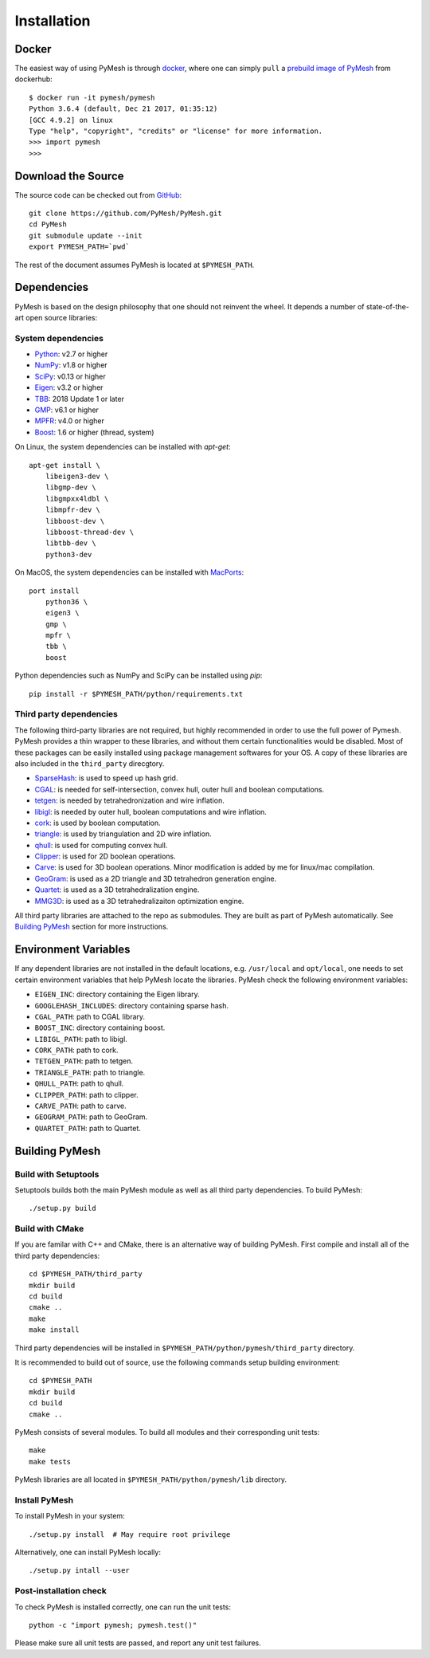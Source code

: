 Installation
============

Docker
------

The easiest way of using PyMesh is through
`docker <https://www.docker.com/>`_, where one can simply ``pull`` a
`prebuild image of PyMesh <https://hub.docker.com/r/pymesh/pymesh/>`_ from
dockerhub::

    $ docker run -it pymesh/pymesh
    Python 3.6.4 (default, Dec 21 2017, 01:35:12)
    [GCC 4.9.2] on linux
    Type "help", "copyright", "credits" or "license" for more information.
    >>> import pymesh
    >>>

Download the Source
-------------------

The source code can be checked out from
`GitHub <https://github.com/PyMesh/PyMesh>`_::

    git clone https://github.com/PyMesh/PyMesh.git
    cd PyMesh
    git submodule update --init
    export PYMESH_PATH=`pwd`

The rest of the document assumes PyMesh is located at ``$PYMESH_PATH``.

Dependencies
------------

PyMesh is based on the design philosophy that one should not reinvent the wheel.
It depends a number of state-of-the-art open source libraries:

System dependencies
~~~~~~~~~~~~~~~~~~~

* Python_: v2.7 or higher
* NumPy_: v1.8 or higher
* SciPy_: v0.13 or higher
* Eigen_: v3.2 or higher
* TBB_: 2018 Update 1 or later
* GMP_: v6.1 or higher
* MPFR_: v4.0 or higher
* Boost_: 1.6 or higher (thread, system)

.. _Python: https://www.python.org
.. _NumPy: https://www.numpy.org
.. _SciPy: https://www.scipy.org
.. _Eigen: http://eigen.tuxfamily.org
.. _TBB: https://www.threadingbuildingblocks.org/
.. _GMP: https://gmplib.org/
.. _MPFR: https://www.mpfr.org/
.. _Boost: https://www.boost.org/

On Linux, the system dependencies can be installed with `apt-get`::

    apt-get install \
        libeigen3-dev \
        libgmp-dev \
        libgmpxx4ldbl \
        libmpfr-dev \
        libboost-dev \
        libboost-thread-dev \
        libtbb-dev \
        python3-dev

On MacOS, the system dependencies can be installed with MacPorts_::

    port install
        python36 \
        eigen3 \
        gmp \
        mpfr \
        tbb \
        boost

.. _MacPorts: https://www.macports.org/

Python dependencies such as NumPy and SciPy can be installed using `pip`::

    pip install -r $PYMESH_PATH/python/requirements.txt

Third party dependencies
~~~~~~~~~~~~~~~~~~~~~~~~

The following third-party libraries are not required, but highly recommended in
order to use the full power of Pymesh.  PyMesh
provides a thin wrapper to these libraries, and without them certain
functionalities would be disabled. Most of these packages can be easily
installed using package management softwares for your OS.  A copy of these
libraries are also included in the ``third_party`` direcgtory.

* SparseHash_: is used to speed up hash grid.
* CGAL_: is needed for self-intersection, convex hull, outer hull and boolean
  computations.
* tetgen_: is needed by tetrahedronization and wire inflation.
* libigl_: is needed by outer hull, boolean computations and wire inflation.
* cork_: is used by boolean computation.
* triangle_: is used by triangulation and 2D wire inflation.
* qhull_: is used for computing convex hull.
* Clipper_: is used for 2D boolean operations.
* Carve_: is used for 3D boolean operations.  Minor modification is added by me
  for linux/mac compilation.
* GeoGram_: is used as a 2D triangle and 3D tetrahedron generation engine.
* Quartet_: is used as a 3D tetrahedralization engine.
* MMG3D_: is used as a 3D tetrahedralizaiton optimization engine.

.. _SparseHash: https://code.google.com/p/sparsehash/
.. _CGAL: https://www.cgal.org
.. _tetgen: http://wias-berlin.de/software/tetgen
.. _libigl: http://igl.ethz.ch/projects/libigl/
.. _cork: https://github.com/gilbo/cork
.. _triangle: http://www.cs.cmu.edu/~quake/triangle.html
.. _qhull: http://www.qhull.org/
.. _Clipper: http://www.angusj.com/delphi/clipper.php
.. _Carve: https://github.com/qnzhou/carve
.. _GeoGram: http://alice.loria.fr/software/geogram/doc/html/index.html
.. _Quartet: https://github.com/crawforddoran/quartet
.. _MMG3D: https://www.mmgtools.org/

All third party libraries are attached to the repo as submodules.  They are
built as part of PyMesh automatically.  See `Building PyMesh`_ section for more
instructions.

Environment Variables
---------------------

If any dependent libraries are not installed in the default locations, e.g.
``/usr/local`` and ``opt/local``, one needs to set certain environment variables
that help PyMesh locate the libraries.  PyMesh check the following environment
variables:

* ``EIGEN_INC``: directory containing the Eigen library.
* ``GOOGLEHASH_INCLUDES``: directory containing sparse hash.
* ``CGAL_PATH``: path to CGAL library.
* ``BOOST_INC``: directory containing boost.
* ``LIBIGL_PATH``: path to libigl.
* ``CORK_PATH``: path to cork.
* ``TETGEN_PATH``: path to tetgen.
* ``TRIANGLE_PATH``: path to triangle.
* ``QHULL_PATH``: path to qhull.
* ``CLIPPER_PATH``: path to clipper.
* ``CARVE_PATH``: path to carve.
* ``GEOGRAM_PATH``: path to GeoGram.
* ``QUARTET_PATH``: path to Quartet.

.. _Building PyMesh:

Building PyMesh
---------------

Build with Setuptools
~~~~~~~~~~~~~~~~~~~~~

Setuptools builds both the main PyMesh module as well as all third party
dependencies. To build PyMesh::

    ./setup.py build


Build with CMake
~~~~~~~~~~~~~~~~

If you are familar with C++ and CMake, there is an alternative way of building
PyMesh.  First compile and install all of the third party dependencies::

    cd $PYMESH_PATH/third_party
    mkdir build
    cd build
    cmake ..
    make
    make install

Third party dependencies will be installed in
``$PYMESH_PATH/python/pymesh/third_party`` directory.

It is recommended to build out of source, use the following commands setup building
environment::

    cd $PYMESH_PATH
    mkdir build
    cd build
    cmake ..

PyMesh consists of several modules.  To build all modules and their
corresponding unit tests::

    make
    make tests

PyMesh libraries are all located in ``$PYMESH_PATH/python/pymesh/lib``
directory.


Install PyMesh
~~~~~~~~~~~~~~

To install PyMesh in your system::

    ./setup.py install  # May require root privilege

Alternatively, one can install PyMesh locally::

    ./setup.py intall --user


Post-installation check
~~~~~~~~~~~~~~~~~~~~~~~

To check PyMesh is installed correctly, one can run the unit tests::

    python -c "import pymesh; pymesh.test()"

Please make sure all unit tests are passed, and report any unit test
failures.

